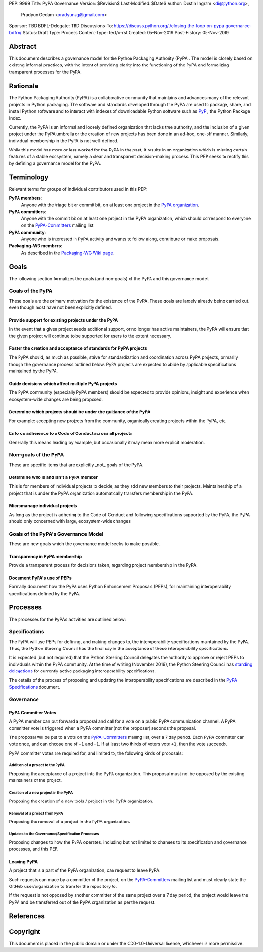 PEP: 9999
Title: PyPA Governance
Version: $Revision$
Last-Modified: $Date$
Author: Dustin Ingram <di@python.org>,
        Pradyun Gedam <pradyunsg@gmail.com>
Sponsor: TBD
BDFL-Delegate: TBD
Discussions-To: https://discuss.python.org/t/closing-the-loop-on-pypa-governance-bdfrn/
Status: Draft
Type: Process
Content-Type: text/x-rst
Created: 05-Nov-2019
Post-History: 05-Nov-2019


Abstract
========

This document describes a governance model for the Python Packaging
Authority (PyPA). The model is closely based on existing informal
practices, with the intent of providing clarity into the functioning
of the PyPA and formalizing transparent processes for the PyPA.

Rationale
=========

The Python Packaging Authority (PyPA) is a collaborative community
that maintains and advances many of the relevant projects in Python
packaging. The software and standards developed through the PyPA are
used to package, share, and install Python software and to interact
with indexes of downloadable Python software such as `PyPI`_, the
Python Package Index.

Currently, the PyPA is an informal and loosely defined organization
that lacks true authority, and the inclusion of a given project under
the PyPA umbrella or the creation of new projects has been done in an
ad-hoc, one-off manner. Similarly, individual membership in the PyPA
is not well-defined.

While this model has more or less worked for the PyPA in the past, it
results in an organization which is missing certain features of a
stable ecosystem, namely a clear and transparent decision-making
process. This PEP seeks to rectify this by defining a governance model
for the PyPA.

Terminology
===========

Relevant terms for groups of individual contributors used in this PEP:

**PyPA members**:
  Anyone with the triage bit or commit bit, on at least one project in
  the `PyPA organization`_.

**PyPA committers**:
  Anyone with the commit bit on at least one project in the PyPA
  organization, which should correspond to everyone on the
  `PyPA-Committers`_ mailing list.

**PyPA community**:
  Anyone who is interested in PyPA activity and wants to follow along,
  contribute or make proposals.

**Packaging-WG members**:
  As described in the `Packaging-WG Wiki page`_.

Goals
=====

The following section formalizes the goals (and non-goals) of the PyPA
and this governance model.

Goals of the PyPA
-----------------

These goals are the primary motivation for the existence of the PyPA.
These goals are largely already being carried out, even though most
have not been explicitly defined.

Provide support for existing projects under the PyPA
''''''''''''''''''''''''''''''''''''''''''''''''''''

In the event that a given project needs additional support, or no
longer has active maintainers, the PyPA will ensure that the given
project will continue to be supported for users to the extent
necessary.

Foster the creation and acceptance of standards for PyPA projects
'''''''''''''''''''''''''''''''''''''''''''''''''''''''''''''''''

The PyPA should, as much as possible, strive for standardization and
coordination across PyPA projects, primarily though the governance
process outlined below. PyPA projects are expected to abide by
applicable specifications maintained by the PyPA.

Guide decisions which affect multiple PyPA projects
'''''''''''''''''''''''''''''''''''''''''''''''''''

The PyPA community (especially PyPA members) should be expected to
provide opinions, insight and experience when ecosystem-wide changes
are being proposed.

Determine which projects should be under the guidance of the PyPA
'''''''''''''''''''''''''''''''''''''''''''''''''''''''''''''''''

For example: accepting new projects from the community, organically
creating projects within the PyPA, etc.

Enforce adherence to a Code of Conduct across all projects
''''''''''''''''''''''''''''''''''''''''''''''''''''''''''

Generally this means leading by example, but occasionally it may mean
more explicit moderation.

Non-goals of the PyPA
---------------------

These are specific items that are explicitly _not_ goals of the PyPA.

Determine who is and isn't a PyPA member
''''''''''''''''''''''''''''''''''''''''

This is for members of individual projects to decide, as they add new
members to their projects. Maintainership of a project that is under
the PyPA organization automatically transfers membership in the PyPA.

Micromanage individual projects
'''''''''''''''''''''''''''''''

As long as the project is adhering to the Code of Conduct and
following specifications supported by the PyPA, the PyPA should only
concerned with large, ecosystem-wide changes.

Goals of the PyPA's Governance Model
------------------------------------

These are new goals which the governance model seeks to make possible.

Transparency in PyPA membership
'''''''''''''''''''''''''''''''

Provide a transparent process for decisions taken, regarding project
membership in the PyPA.

Document PyPA's use of PEPs
'''''''''''''''''''''''''''

Formally document how the PyPA uses Python Enhancement Proposals
(PEPs), for maintaining interoperability specifications defined by the
PyPA.

Processes
=========

The processes for the PyPAs activities are outlined below:

Specifications
--------------

The PyPA will use PEPs for defining, and making changes to, the
interoperability specifications maintained by the PyPA. Thus, the
Python Steering Council has the final say in the acceptance of these
interoperability specifications.

It is expected (but not required) that the Python Steering Council
delegates the authority to approve or reject PEPs to individuals
within the PyPA community. At the time of writing (November 2019), the
Python Steering Council has `standing delegations`_ for currently
active packaging interoperability specifications.

The details of the process of proposing and updating the
interoperability specifications are described in the `PyPA
Specifications`_ document.

Governance
----------

PyPA Committer Votes
''''''''''''''''''''

A PyPA member can put forward a proposal and call for a vote on a
public PyPA communication channel. A PyPA committer vote is triggered
when a PyPA committer (not the proposer) seconds the proposal.

The proposal will be put to a vote on the `PyPA-Committers`_ mailing
list, over a 7 day period. Each PyPA committer can vote once, and can
choose one of ``+1`` and ``-1``. If at least two thirds of voters vote
``+1``, then the vote succeeds.

PyPA committer votes are required for, and limited to, the following
kinds of proposals:

Addition of a project to the PyPA
~~~~~~~~~~~~~~~~~~~~~~~~~~~~~~~~~

Proposing the acceptance of a project into the PyPA organization. This
proposal must not be opposed by the existing maintainers of the
project.

Creation of a new project in the PyPA
~~~~~~~~~~~~~~~~~~~~~~~~~~~~~~~~~~~~~

Proposing the creation of a new tools / project in the PyPA
organization.

Removal of a project from PyPA
~~~~~~~~~~~~~~~~~~~~~~~~~~~~~~

Proposing the removal of a project in the PyPA organization.

Updates to the Governance/Specification Processes
~~~~~~~~~~~~~~~~~~~~~~~~~~~~~~~~~~~~~~~~~~~~~~~~~

Proposing changes to how the PyPA operates, including but not limited
to changes to its specification and governance processes, and this
PEP.

Leaving PyPA
''''''''''''

A project that is a part of the PyPA organization, can request to
leave PyPA.

Such requests can made by a committer of the project, on the
`PyPA-Committers`_ mailing list and must clearly state the GitHub
user/organization to transfer the repository to.

If the request is not opposed by another committer of the same project
over a 7 day period, the project would leave the PyPA and be
transferred out of the PyPA organization as per the request.

References
==========

.. _PyPI: https://pypi.org
.. _PyPA Organization: https://github.com/pypa
.. _PyPA Specifications: https://www.pypa.io/en/latest/specifications
.. _PyPA-Committers: https://mail.python.org/mm3/mailman3/lists/pypa-Committers.python.org/
.. _Packaging-WG Wiki page: https://wiki.python.org/psf/PackagingWG
.. _standing delegations: https://github.com/python/steering-council/blob/master/process/standing-delegations.md#pypa-delegations


Copyright
=========

This document is placed in the public domain or under the
CC0-1.0-Universal license, whichever is more permissive.



..
   Local Variables:
   mode: indented-text
   indent-tabs-mode: nil
   sentence-end-double-space: t
   fill-column: 70
   coding: utf-8
   End:
